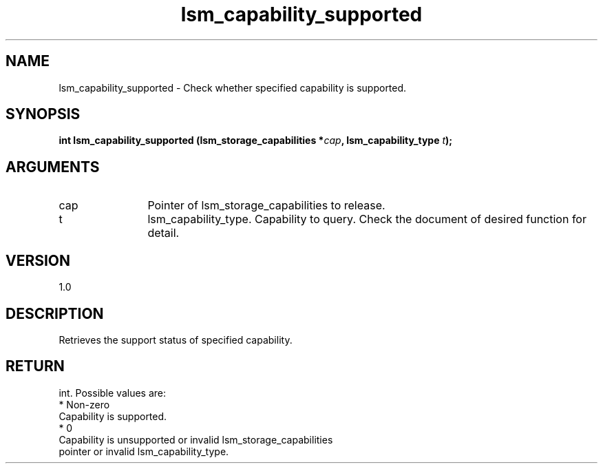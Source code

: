 .TH "lsm_capability_supported" 3 "lsm_capability_supported" "May 2018" "Libstoragemgmt C API Manual" 
.SH NAME
lsm_capability_supported \- Check whether specified capability is supported.
.SH SYNOPSIS
.B "int" lsm_capability_supported
.BI "(lsm_storage_capabilities *" cap ","
.BI "lsm_capability_type " t ");"
.SH ARGUMENTS
.IP "cap" 12
Pointer of lsm_storage_capabilities to release.
.IP "t" 12
lsm_capability_type. Capability to query. Check the document of
desired function for detail.
.SH "VERSION"
1.0
.SH "DESCRIPTION"
Retrieves the support status of specified capability.
.SH "RETURN"
int. Possible values are:
    * Non-zero
        Capability is supported.
    * 0
        Capability is unsupported or invalid lsm_storage_capabilities
        pointer or invalid lsm_capability_type.
